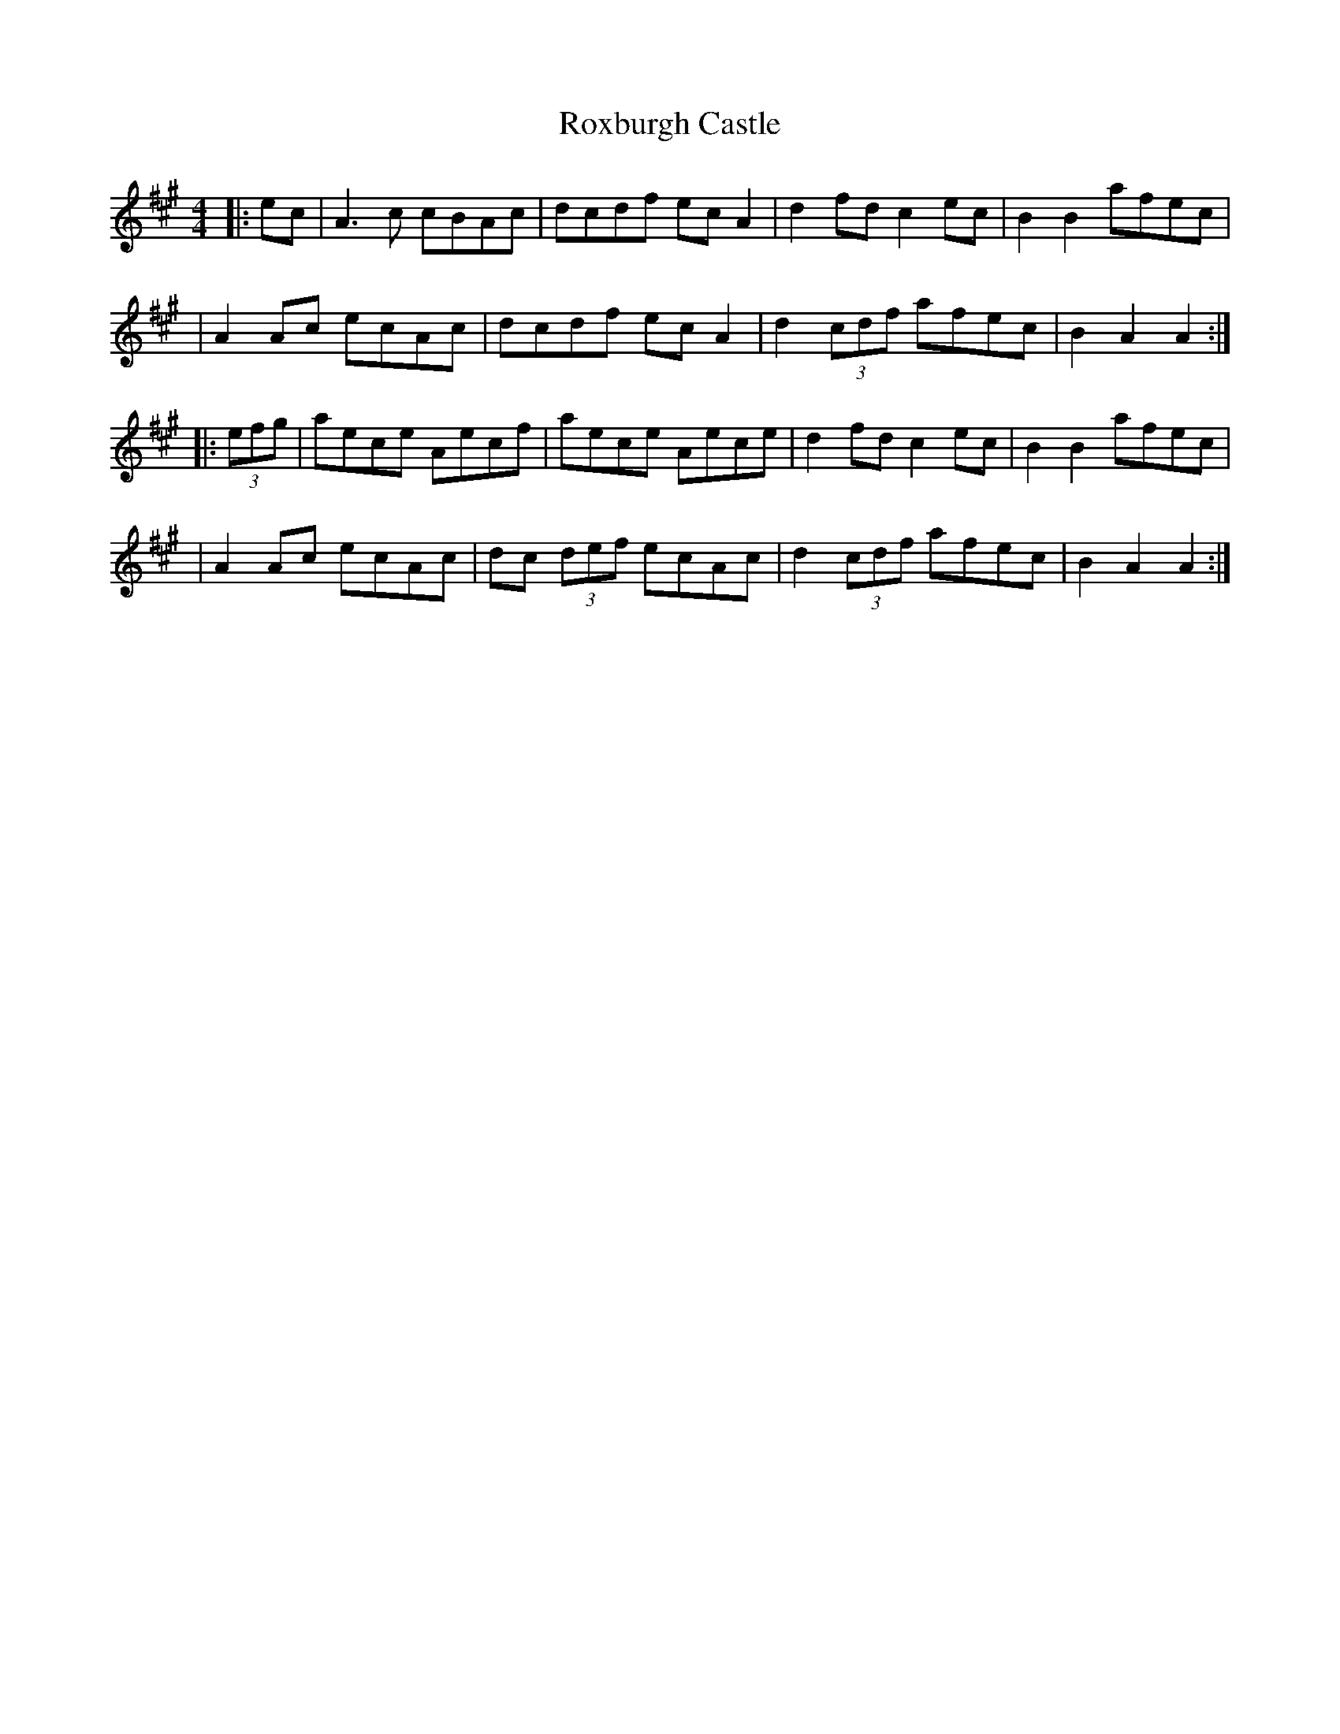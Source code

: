 X: 3
T: Roxburgh Castle
Z: Thady Quill
S: https://thesession.org/tunes/4628#setting29302
R: hornpipe
M: 4/4
L: 1/8
K: Amaj
|: ec | A3c cBAc | dcdf ecA2 | d2fd c2ec | B2B2 afec |
|A2Ac ecAc | dcdf ecA2 | d2(3cdf afec | B2A2 A2 :|
|: (3efg | aece Aecf |aece Aece| d2fd c2ec | B2B2 afec |
|A2Ac ecAc | dc (3def ecAc | d2(3cdf afec | B2A2 A2 :|
